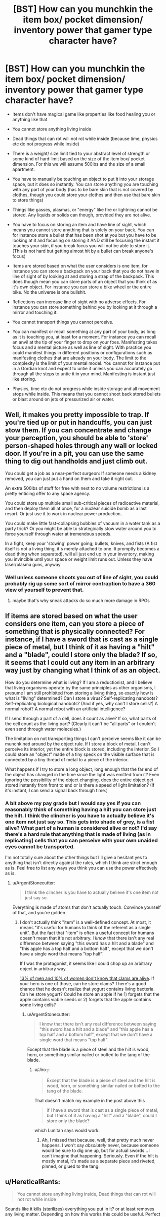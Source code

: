 #+TITLE: [BST] How can you munchkin the item box/ pocket dimension/ inventory power that gamer type character have?

* [BST] How can you munchkin the item box/ pocket dimension/ inventory power that gamer type character have?
:PROPERTIES:
:Score: 0
:DateUnix: 1443322727.0
:DateShort: 2015-Sep-27
:END:
- Items don't have magical game like properties like food healing you or anything like that

- You cannot store anything living inside

- Dead things that can rot will not rot while inside (because time, physics etc do not progress while inside)

- There is a weight/ size limit tied to your abstract level of strength or some kind of hard limit based on the size of the item box/ pocket dimension. For this we will assume 500lbs and the size of a small apartment.

- You have to manually be touching an object to put it into your storage space, but it does so instantly. You can store anything you are touching with any part of your body (has to be bare skin that is not covered by clothes, though you could store your clothes and then use that bare skin to store things)

- Things like gasses, plasmas, or "energy" like fire or lightning cannot be stored. Any liquids or solids can though, provided they are not alive.

- You have to focus on storing an item and have line of sight, which means you cannot store anything that is solely on your back. You can for instance store a bullet that has been shot at you but you have to be looking at it and focusing on storing it AND still be focusing the instant it touches your skin, if you break focus you will not be able to store it. (This is not hard but getting almost hit by a bullet can break anyone's focus)

- Items are stored based on what the user considers is one item, for instance you can store a backpack on your back that you do not have in line of sight of by looking at and storing a strap of the backpack. This does though mean you can store parts of an object that you think of as it's own object. For instance you can store a bike wheel or the entire bike. No the universe is one bullshit.

- Reflections can increase line of sight with no adverse effects. For instance you can store something behind you by looking at it through a mirror and touching it.

- You cannot transport things you cannot perceive.

- You can manifest or recall something at any part of your body, as long as it is touching you, at least for a moment. For instance you can recall an anvil at the tip of your finger to drop on your foes. Manifesting takes focus and a mental picture as well as line of sight. With practice you could manifest things in different positions or configurations such as manifesting clothes that are already on your body. The limit to the complexity is the limit of your mental model. You cannot for instance put in a Gordian knot and expect to untie it unless you can accurately go through all the steps to untie it in your mind. Manifesting is instant just like storing.

- Physics, time etc do not progress while inside storage and all movement stops while inside. This means that you cannot shoot back stored bullets or blast around on jets of pressurized air or water.


** Well, it makes you pretty impossible to trap. If you're tied up or put in handcuffs, you can just stow them. If you can concentrate and change your perception, you should be able to 'store' person-shaped holes through any wall or locked door. If you're in a pit, you can use the same thing to dig out handholds and just climb out.

You could get a job as a near-perfect surgeon: If someone needs a kidney removed, you can just put a hand on them and take it right out.

An extra 500lbs of stuff for free with next to no volume restrictions is a pretty enticing offer to any space agency.

You could store up multiple small sub-critical pieces of radioactive material, and then deploy them all at once, for a nuclear suicide bomb as a last resort. Or just use it to work in nuclear power production.

You could make little fast-collapsing bubbles of vacuum in a water tank as a party trick? Or you might be able to strategically stow water around you to force yourself through water at tremendous speeds.

In a fight, keep your 'stowing' power going; bullets, knives, and fists (A fist itself is not a living thing, it's merely attached to one. It promptly becomes a dead thing when separated), will all just end up in your inventory, making you invincible until your space or weight limit runs out. Unless they have laser/plasma guns, anyway
:PROPERTIES:
:Author: drageuth2
:Score: 7
:DateUnix: 1443330919.0
:DateShort: 2015-Sep-27
:END:

*** Well unless someone shoots you out of line of sight, you could probably rig up some sort of mirror contraption to have a 360 view of yourself to prevent that.
:PROPERTIES:
:Score: 2
:DateUnix: 1443333666.0
:DateShort: 2015-Sep-27
:END:

**** maybe that's why sneak attacks do so much more damage in RPGs
:PROPERTIES:
:Author: drageuth2
:Score: 3
:DateUnix: 1443373592.0
:DateShort: 2015-Sep-27
:END:


** If items are stored based on what the user considers one item, can you store a piece of something that is physically connected? For instance, if I have a sword that is cast as a single piece of metal, but I think of it as having a "hilt" and a "blade", could I store only the blade? If so, it seems that I could cut any item in an arbitrary way just by changing what I think of as an object.

How do you determine what is living? If I am a reductionist, and I believe that living organisms operate by the same principles as other organisms, I presume I am still prohibited from storing a living thing, so exactly how is what is "living" determined? Can I store a virus? Self-replicating nanobots? Self-replicating biological nanobots? (And if yes, why can't I store cells?) A normal robot? A normal robot with an artificial intelligence?

If I send through a part of a cell, does it count as alive? If so, what parts of the cell count as the living part? (Clearly it can't be "all parts" or I couldn't even send through water molecules.)

The limitation on not transporting things I can't perceive seems like it can be munchkined around by the object rule. If I store a block of metal, I can't perceive its interior, yet the entire block is stored, including the interior. So I could store an "object" made of a tiny speck on the visible surface that is connected by a tiny thread of metal to a piece of the interior.

What happens if I try to store a long object, long enough that the far end of the object has changed in the time since the light was emitted from it? Even ignoring the possibility of the object changing, does the entire object get stored instantly from front to end or is there a speed of light limitation? (If it's instant, I can send a signal back through time.)
:PROPERTIES:
:Author: Jiro_T
:Score: 4
:DateUnix: 1443335791.0
:DateShort: 2015-Sep-27
:END:

*** A bit above my pay grade but I would say yes if you can reasonably think of something having a hilt you can store just the hilt. I think the clincher is you have to actually believe it's one item not just say so. This gets into shade of grey, is a fist alive? What part of a human is considered alive or not? I'd say there's a hard rule that anything that is made of living (as in replicating) cells that you can perceive with your own unaided eyes cannot be transported.

I'm not totally sure about the other things but I'll give a hesitant yes to anything that isn't directly against the rules, which I think are strict enough as is. Feel free to list any ways you think you can use the power effectively as is.
:PROPERTIES:
:Score: 3
:DateUnix: 1443340953.0
:DateShort: 2015-Sep-27
:END:

**** u/ArgentStonecutter:
#+begin_quote
  I think the clincher is you have to actually believe it's one item not just say so.
#+end_quote

Everything is made of atoms that don't actually touch. Convince yourself of that, and you're golden.
:PROPERTIES:
:Author: ArgentStonecutter
:Score: 3
:DateUnix: 1443351182.0
:DateShort: 2015-Sep-27
:END:

***** I don't actually think "item" is a well-defined concept. At most, it means "it's useful for humans to think of the referent as a single unit". But the fact that "item" is often a useful concept for humans doesn't mean that it's not arbitrary. I /know/ that there isn't any real difference between saying "this sword has a hilt and a blade" and "this apple has a top half and a bottom half", except that we don't have a single word that means "top half".

If I was the protagonist, it seems like I could chop up an arbitrary object in arbitrary way.

[[http://www.styleweekly.com/richmond/are-you-a-girl-take-the-test-you-might-be-surprised/Content?oid=1389586][13% of men and 10% of women don't know that clams are alive]]. If your hero is one of those, can he store clams? There's a good chance that he doesn't realize that yogurt contains living bacteria. Can he store yogurt? Could he store an apple if he 1) forgets that the apple contains viable seeds or 2) forgets that the apple contains some living cells?
:PROPERTIES:
:Author: Jiro_T
:Score: 2
:DateUnix: 1443405355.0
:DateShort: 2015-Sep-28
:END:

****** u/ArgentStonecutter:
#+begin_quote
  I know that there isn't any real difference between saying "this sword has a hilt and a blade" and "this apple has a top half and a bottom half", except that we don't have a single word that means "top half".
#+end_quote

Except that the blade is a piece of steel and the hilt is wood, horn, or something similar nailed or bolted to the tang of the blade.
:PROPERTIES:
:Author: ArgentStonecutter
:Score: 1
:DateUnix: 1443435774.0
:DateShort: 2015-Sep-28
:END:

******* u/Jiro_T:
#+begin_quote
  Except that the blade is a piece of steel and the hilt is wood, horn, or something similar nailed or bolted to the tang of the blade.
#+end_quote

That doesn't match my example in the post above this

#+begin_quote
  if I have a sword that is cast as a single piece of metal, but I think of it as having a "hilt" and a "blade", could I store only the blade?
#+end_quote

which Lunitan says would work.
:PROPERTIES:
:Author: Jiro_T
:Score: 1
:DateUnix: 1443446819.0
:DateShort: 2015-Sep-28
:END:

******** Ah, I missed that because, well, that pretty much never happens. I won't say /absolutely/ never, because someone would be sure to dig one up, but for actual swords... I can't imagine that happening. Seriously. Even if the hilt is mostly metal, it's made as a separate piece and riveted, pinned, or glued to the tang.
:PROPERTIES:
:Author: ArgentStonecutter
:Score: 1
:DateUnix: 1443448925.0
:DateShort: 2015-Sep-28
:END:


** u/HereticalRants:
#+begin_quote
  You cannot store anything living inside, Dead things that can rot will not rot while inside
#+end_quote

Sounds like it kills (sterilizes) everything you put in it? or at least removes any living matter. Depending on how this works this could be useful. Perfect pasteurization without any denaturing of any proteins, plus obvious medical applications, and possibly an assassination technique that does not leave a body (at least until you get around to dealing with it). Otherwise there's no practical way to put anything in it at all in most situations because most stuff in the biosphere has life in or on it.

What happens when you put cheese in your item box?

Also, you are now very good at smuggling and stealing stuff.
:PROPERTIES:
:Author: HereticalRants
:Score: 3
:DateUnix: 1443323732.0
:DateShort: 2015-Sep-27
:END:

*** I'm unsure (I'm basing this off things like the gamer and re:monster and these things are never really explored.) There's two ways to go about it I would guess. Some sort of magical sterilization field that effects items as long as they are in the storage space, or the killing of every living thing that finds it's way inside.

Let's assume it's more of a magical sterilization field, let's also say that you can transport living things that you cannot see that are attached to items you can see, like bacteria etc. Which makes sense since the entire power is based off line of sight, which also mean's that anything you cannot perceive cannot be transported.
:PROPERTIES:
:Score: 1
:DateUnix: 1443324785.0
:DateShort: 2015-Sep-27
:END:

**** Or physics simply doesn't progress in the inventory.
:PROPERTIES:
:Author: Transfuturist
:Score: 3
:DateUnix: 1443327491.0
:DateShort: 2015-Sep-27
:END:

***** In which case, living things should be able to be stored timelessly and be retrieved the same way, unless there's something about the storage/retrieval process itself which severely disrupts life processes at the cellular or biochemical level.

I'd want to test what happens to a vial of a simple virus, as viruses don't exhibit many of the standard aspects of what we tend to think of as life. Are they simple enough to survive the process? If not, can we examine them under a powerful microscope and see if there was physical disruption of their molecular structure? Because if not, they should still function. But if so, it might give some insight into the storage/retrieval process, and possibly how the disruption might be minimized or countered.
:PROPERTIES:
:Author: Geminii27
:Score: 3
:DateUnix: 1443331885.0
:DateShort: 2015-Sep-27
:END:

****** The inventory itself doesn't have to function according to physics (that's kind of the point), the OP gave a set of game rules.
:PROPERTIES:
:Author: Transfuturist
:Score: 1
:DateUnix: 1443382211.0
:DateShort: 2015-Sep-27
:END:


*** Since it's subjectively based on "what's an object" it's probably subjectively based on "what's alive". If you're one of those guys who looks at a forest scene with no animals or birds visible and thinks "there's no life there" you can probably put living plants in and take them out. So long as you can keep from realizing that bacteria are alive, you're probably OK.
:PROPERTIES:
:Author: ArgentStonecutter
:Score: 1
:DateUnix: 1443350572.0
:DateShort: 2015-Sep-27
:END:


** u/Geminii27:
#+begin_quote
  Reflections can increase line of sight with no adverse effects. For instance you can store something behind you by looking at it through a mirror and touching it.
#+end_quote

Does it have to be a pure optical reflection, or can you (for example) point a smartphone's front-facing camera over your shoulder for what is pretty much the same effect?

When you take an item out, does it have to be touching your skin to be 'placed'? (Or can you 'dump' an item out without it having to touch you?)

Can you store an item and bring it back out in a different configuration? Examples: If you store clothes you are wearing while you are sitting down, can you bring them back out to a 'wearing' position while you are standing up, or do you have to extract them in their original position and then manually put them on? (Similarly, could you store a pair of glasses which had the earpieces folded down, but retrieve them directly onto your head with the earpieces folded out?)

I assume that if you have to be touching an item to retrieve/manifest it, you can make it appear at any point and orientation as long as it's touching you? For example, you could poke a pebble with your toe to store it, and retrieve that pebble into your hand?
:PROPERTIES:
:Author: Geminii27
:Score: 3
:DateUnix: 1443331513.0
:DateShort: 2015-Sep-27
:END:

*** Yes if you manifest it you will be touching it and once again have line of sight, you can manifest it at any part of your body assuming it is touching you. Cameras will work, and you can bring things out in different configurations as long as you have line of sight. I'm imagining it as a sort of mental picture of the item to recall it. So yes everything you've said will work.
:PROPERTIES:
:Score: 1
:DateUnix: 1443333932.0
:DateShort: 2015-Sep-27
:END:

**** If cameras work, what about a camera with a delay that is twice the length of the delay on a normal camera? 100 times the normal delay? 1 million times the normal delay?
:PROPERTIES:
:Author: Jiro_T
:Score: 2
:DateUnix: 1443336142.0
:DateShort: 2015-Sep-27
:END:

***** I don't understand what a delay would even get you. I'd say yes though I don't understand the purpose.
:PROPERTIES:
:Score: 1
:DateUnix: 1443341103.0
:DateShort: 2015-Sep-27
:END:

****** It'd mess with your perception, and you mentioned in the original post that at least part of the power is based on the perception of the wielder. Normal human perception is anything up to a tenth of a second behind reality, with our brains filling in the gaps; a user of the storage power could try and store something that wasn't there any more or had been replaced by something else. A camera delay would make this time-gap larger; a storage attempt could be made on an object which had not been there for some time, or had been replaced over the course of minutes or hours.

So what happens when someone tries to store the backpack-shape they see in the camera, but it's been replaced by a 1000-pound cube of iron? Does the attempt fail completely? Is a backpack-shaped chunk gouged out of the iron? Is 500 pounds of iron stored and the rest left alone?

What if the backpack has been moved about half its width away? Is the entire backpack still stored? Is only half of it stored?

If the backpack has not moved at all or been tampered with, can you store it if you're looking at a camera screen which shows you the backpack from half a second ago? Half a minute ago? A month ago? What if it's a polaroid camera and you're looking at a physical photo of the backpack from a minute ago instead of an still image on a screen? What about a photorealistic /painting/ of the backpack? What if you happen to have a photographic memory and can recall to the tiniest detail what the backpack looked like five seconds ago when you checked it out in a mirror?
:PROPERTIES:
:Author: Geminii27
:Score: 3
:DateUnix: 1443345109.0
:DateShort: 2015-Sep-27
:END:


****** If you can store an object via a camera with a delay, you can store an object via a recording, because that's a camera with a delay. Historians and archeologists will love you. Someone steals the Mona Lisa, you can /steal it back/ from a video.
:PROPERTIES:
:Author: ArgentStonecutter
:Score: 3
:DateUnix: 1443350895.0
:DateShort: 2015-Sep-27
:END:

******* Only if you're touching it.
:PROPERTIES:
:Author: elevul
:Score: 1
:DateUnix: 1443877492.0
:DateShort: 2015-Oct-03
:END:


**** Bwahaha.

Ahem.

I propose a coil of extremely lightweight fishing line (or even lighter if you can get it), with a 500-pound weight on the end. The line is really long, but that's OK, you have a camera with a telescopic lens on it so you can see the whole thing. In fact, let's have two such cameras, one pointing up and the other pointing down. Assume for the sake of argument that the line is about, oh, half a mile long - you can make the weight the size of an apartment if you like; it's not too hard to see something that large.

You stand on a balcony of some kind, pointing out over the edge of a long, long drop. There is no roof over the balcony either; you can look up to the sky.

You tie the end of the fishing line which is not attached to the weight to the the end of your finger. Maybe you have a spring or some elastic in the line; either way it doesn't weigh that much.

Stick your finger out over the balcony and push the weight off. Watch it fall through the camera pointing downwards. When it gets to the limit of the line, store it. Now look into the camera pointing upwards. Retrieve the line-and-weight apparatus in a flipped configuration, with the unweighted end of the line still tied around your finger and the 500-pound weight half a mile in the air at the other end of the line.

Let the weight drop. I'll leave the details of energy generation to the imagination (maybe it slams into a kinetic generator at the end of its fall?), but 500 pounds repeatedly dropping for a mile under normal gravity is about two hundred kilowatts of potential energy.
:PROPERTIES:
:Author: Geminii27
:Score: 2
:DateUnix: 1443344045.0
:DateShort: 2015-Sep-27
:END:

***** Surely we can do better than that. Let's aim for a global paradigm shift... /googles/ the world uses 17.7 TW. Let's see what we can do. Gravitational potential energy is mass times height times gravitational acceleration. You've thought of the first two factors, but we could get more energy by operating in higher gravity. Of course it's not practical moving to Jupiter (although we can probably manage space travel pretty easy.), but science fiction reminds of a classic way to simulate higher gravity: Centrifuges.

Einstein says the big universe simulator stores objects under gravity and objects in an accelerating reference frame in the same format, so we can expect to be able to add/remove weight from a running centrifuge if we can respawn things from our inventory at a different elevation than we got them from.

I vaguely remember that the industrial process where "How hard can we get a centrifuge to spin?" is the bottleneck factor is refining uranium (the limiting factor is, iirc, when the centrifuge flies apart from the centrisomething force). Combining [[https://en.wikipedia.org/wiki/Zippe-type_centrifuge][Wikipedia]] with [[http://www.wolframalpha.com/input/?i=centrifuge&a=*C.centrifuge-_*Formula.dflt-&a=FSelect_**CentripetalAcceleration-.dflt-&a=*FS-_**CentripetalAcceleration.a-.*CentripetalAcceleration.r-.*CentripetalAcceleration.omega--&f4=20+cm&f=CentripetalAcceleration.r_20+cm&f5=4700+rad%2Fs&f=CentripetalAcceleration.omega_4700+rad%2Fs&a=*FVarOpt.1-_***CentripetalAcceleration.omega--.***CentripetalAcceleration.v---.*--][Wolfram Alpha]] nets us roughly 450000 g.

Of course, the 20 cm give us a disappointing... [[http://www.wolframalpha.com/input/?i=450000+g+*+500+pounds+*+20+cm+in+kWh&a=UnitClash_*g.*StandardAccelerationOfGravity--&a=UnitClash_*pounds.*Pounds.dflt--][Wolfram Alpha]]... 55 kWh per operation, so we'd need to do on the order of 4 of those per hour to get what the parent post gets. (My calculations are riddled with ballparkings, for example the mgh formula doesn't work so well with centrifuges and their acceleration depending on distance from the center.)

Maybe use magnets?
:PROPERTIES:
:Author: Gurkenglas
:Score: 2
:DateUnix: 1443380871.0
:DateShort: 2015-Sep-27
:END:


**** If cameras work, just send out a drone to steal stuff.
:PROPERTIES:
:Author: ArgentStonecutter
:Score: 1
:DateUnix: 1443350777.0
:DateShort: 2015-Sep-27
:END:

***** You all are forgetting you have to touch the object to store it. Severely limiting the effectiveness of drones and recordings.
:PROPERTIES:
:Score: 3
:DateUnix: 1443359968.0
:DateShort: 2015-Sep-27
:END:

****** Put the frame of the Mona Lisa in storage while looking t the video of the original and thinking of the painting as a single thing. Extract the whole thing.
:PROPERTIES:
:Author: ArgentStonecutter
:Score: 2
:DateUnix: 1443369449.0
:DateShort: 2015-Sep-27
:END:


** This appears to be missing a certain [[https://youtu.be/S09mEDCqSx4?t=51][visual demonstration]] of munchkin-ing item storage for all it is worth.
:PROPERTIES:
:Author: IllusoryIntelligence
:Score: 2
:DateUnix: 1443472379.0
:DateShort: 2015-Sep-29
:END:


** Hmmmm. I'd offer my services as part of courier service working towards acting as a way to save on payload costs to the iss.

This is a fairly good power. It's very difficult to make a star ship out of.
:PROPERTIES:
:Author: Nighzmarquls
:Score: 1
:DateUnix: 1443345672.0
:DateShort: 2015-Sep-27
:END:


** I throw out fifty feet of rope with molecular glue on the end. It hits something and creates an intermolecular bond with whatever it lands on. The rope, glue, and bound item are now a single item far more than, for example, some parts just welded together. I store the whole item, including the /component/ which was fifty feet away, despite never having laid skin on it.

I build a device, perhaps about the size of a backpack, which, internally, accelerates a heavy weight downwards extremely rapidly (maybe magnetically?), shooting it out of the bottom of the device and correspondingly making the device itself spring upwards (equal and opposite reaction). The weight also has a long elastic string tied to it, with the string ending in a small loop. I strap myself to the outside of the device. I retrieve the weight-string object in the position of the weight being un-'fired' and the string looped around my finger. The device fires the weight downwards hard enough to jerk me off the ground - but before the weight can hit the ground, or I can start falling, I store the weight-string object, and immediately retrieve it in its original configuration. The device fires again, and again, and again, kicking me higher into the air with each shot. As long as I can keep concentrating on the storage and retrieval process, I can fly.

I source the world's most powerful mechanical spring weighing less than 500 pounds. I store it uncompressed, then retrieve it in its compressed configuration where its sudden decompression is used to generate power. I do this perhaps once per second. I either use the power directly to run a variety of devices, or store it for later use.

Perhaps I do the same for piezoelectric crystals.
:PROPERTIES:
:Author: Geminii27
:Score: 1
:DateUnix: 1443347050.0
:DateShort: 2015-Sep-27
:END:

*** You should combine your two ideas: a device that combines a huge spring attached to a large weight, that you retrieve with the spring compressed (which pushes it upwards), store, then retrieve again.

You now have a reactionless drive, and can do all the fun stuff that that entails.
:PROPERTIES:
:Author: ulyssessword
:Score: 1
:DateUnix: 1443400968.0
:DateShort: 2015-Sep-28
:END:
